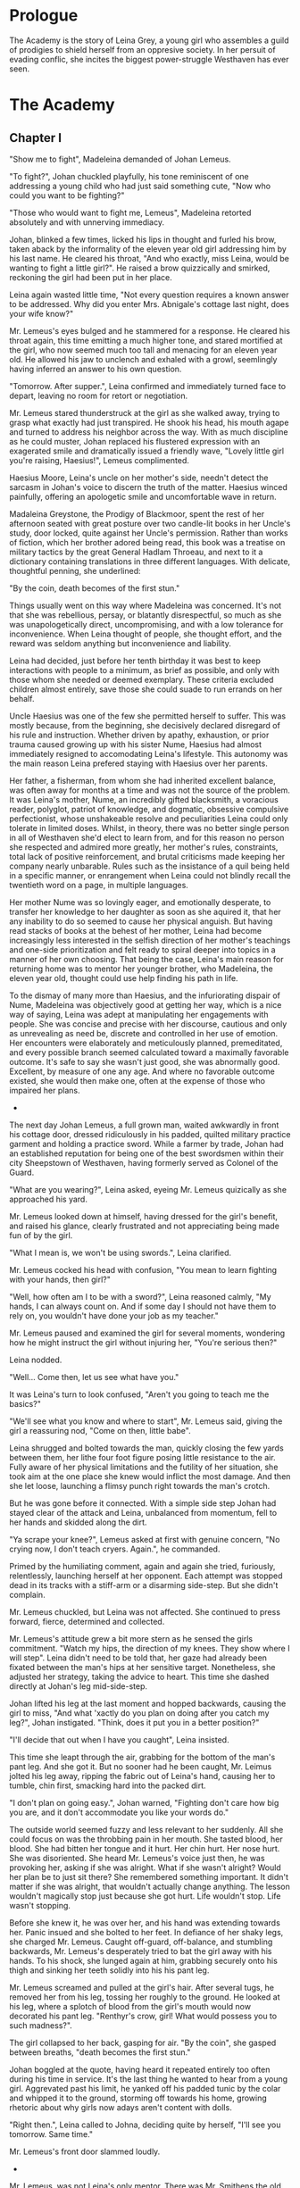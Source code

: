 
* Prologue
The Academy is the story of Leina Grey, a young girl who assembles a
guild of prodigies to shield herself from an oppresive society. In her
persuit of evading conflic, she incites the biggest power-struggle
Westhaven has ever seen.

* The Academy

** Chapter I
"Show me to fight", Madeleina demanded of Johan Lemeus.

"To fight?", Johan chuckled playfully, his tone reminiscent of one
addressing a young child who had just said something cute, "Now who
could you want to be fighting?"

"Those who would want to fight me, Lemeus", Madeleina retorted
absolutely and with unnerving immediacy.

Johan, blinked a few times, licked his lips in thought and furled his
brow, taken aback by the informality of the eleven year old girl
addressing him by his last name. He cleared his throat, "And who
exactly, miss Leina, would be wanting to fight a little girl?". He
raised a brow quizzically and smirked, reckoning the girl had been put
in her place.

Leina again wasted little time, "Not every question requires a
known answer to be addressed. Why did you enter Mrs. Abnigale's
cottage last night, does your wife know?"

Mr. Lemeus's eyes bulged and he stammered for a response. He cleared
his throat again, this time emitting a much higher tone, and stared
mortified at the girl, who now seemed much too tall and menacing
for an eleven year old. He allowed his jaw to unclench and exhaled with a
growl, seemlingly having inferred an answer to his own question.

"Tomorrow. After supper.", Leina confirmed and immediately turned face
to depart, leaving no room for retort or negotiation.

Mr. Lemeus stared thunderstruck at the girl as she walked away, trying
to grasp what exactly had just transpired. He shook his head, his mouth agape and
turned to address his neighbor across the way. With as much discipline
as he could muster, Johan replaced his flustered expression with an
exagerated smile and dramatically issued a friendly wave, "Lovely little girl
you're raising, Haesius!", Lemeus complimented.

Haesius Moore, Leina's uncle on her mother's side, needn't
detect the sarcasm in Johan's voice to discern the truth of the
matter. Haesius winced painfully, offering an apologetic smile
and uncomfortable wave in return.

Madaleina Greystone, the Prodigy of Blackmoor, spent the rest of her
afternoon seated with great posture over two candle-lit books in
her Uncle's study, door locked, quite against her Uncle's
permission. Rather than works of fiction, which her brother adored
being read, this book was a treatise on military tactics by the great
General Hadlam Throeau, and next to it a dictionary containing translations
in three different languages. With delicate, thoughtful penning, she underlined: 

    "By the coin, death becomes of the first stun."

Things usually went on this way where Madeleina was concerned. It's
not that she was rebellious, persay, or blatantly disrespectful, so
much as she was unapologetically direct, uncompromising, and with a
low tolerance for inconvenience. When Leina thought of people, she
thought effort, and the reward was seldom anything but inconvenience
and liability.

Leina had decided, just before her tenth birthday it was best to keep
interactions with people to a minimum, as brief as possible, and only
with those whom she needed or deemed exemplary. These criteria
excluded children almost entirely, save those she could suade to run
errands on her behalf.

Uncle Haesius was one of the few she permitted herself to suffer.
This was mostly because, from the beginning, she 
decisively declared disregard of his rule and instruction.
Whether driven by apathy, exhaustion, or prior trauma
caused growing up with his sister Nume, Haesius had almost
immediately resigned to accomodating Leina's lifestyle. This autonomy
was the main reason Leina prefered staying with Haesius over her
parents.

Her father, a fisherman, from whom she had inherited
excellent balance, was often away for months at a time and was not the
source of the problem. It was Leina's mother, Nume, an incredibly
gifted blacksmith, a voracious reader, polyglot, patriot of knowledge,
and dogmatic, obsessive compulsive perfectionist, whose unshakeable
resolve and peculiarities Leina could only tolerate in limited
doses. Whilst, in theory, there was no better single person in all of
Westhaven she'd elect to learn from, and for this reason no person she
respected and admired more greatly, her mother's rules, constraints,
total lack of positive reinforcement, and brutal criticisms made
keeping her company nearly unbarable. Rules such as the insistance of
a quil being held in a specific manner, or enrangement when Leina
could not blindly recall the twentieth word on a page, in multiple
languages.

Her mother Nume was so lovingly eager, and emotionally desperate, to
transfer her knowledge to her daughter as soon as she aquired it, that
her any inability to do so seemed to cause her physical anguish. But
having read stacks of books at the behest of her mother, Leina had
become increasingly less interested in the selfish direction of her
mother's teachings and one-side prioritization and felt ready to
spiral deeper into topics in a manner of her own choosing. That being
the case, Leina's main reason for returning home was to mentor her
younger brother, who Madeleina, the eleven year old, thought could use
help finding his path in life.

To the dismay of many more than Haesius, and the infuriorating dispair
of Nume, Madeleina was objectively good at getting her way, which is a
nice way of saying, Leina was adept at manipulating her engagements
with people. She was concise and precise with her discourse, cautious
and only as unrevealing as need be, discrete and controlled in her use
of emotion. Her encounters were elaborately and meticulously planned,
premeditated, and every possible branch seemed calculated toward a
maximally favorable outcome. It's safe to say she wasn't just good,
she was abnormally good. Excellent, by measure of one any age. And
where no favorable outcome existed, she would then make one, often at
the expense of those who impaired her plans.

 * * *

The next day Johan Lemeus, a full grown man, waited awkwardly in front
his cottage door, dressed ridiculously in his padded, quilted military
practice garment and holding a practice sword. While a farmer by
trade, Johan had an established reputation for being one of the best
swordsmen within their city Sheepstown of Westhaven, having formerly
served as Colonel of the Guard.

"What are you wearing?", Leina asked, eyeing Mr. Lemeus quizically as
she approached his yard.

Mr. Lemeus looked down at himself, having dressed for the girl's
benefit, and raised his glance, clearly frustrated and not appreciating
being made fun of by the girl.

"What I mean is, we won't be using swords.", Leina clarified.

Mr. Lemeus cocked his head with confusion, "You mean to learn fighting
with your hands, then girl?"

"Well, how often am I to be with a sword?", Leina reasoned calmly, "My
hands, I can always count on. And if some day I should not have them
to rely on, you wouldn't have done your job as my teacher."

Mr. Lemeus paused and examined the girl for several moments, wondering
how he might instruct the girl without injuring her, "You're serious
then?"

Leina nodded.

"Well... Come then, let us see what have you."

It was Leina's turn to look confused, "Aren't you going to teach me
the basics?"

"We'll see what you know and where to start", Mr. Lemeus said, giving
the girl a reassuring nod, "Come on then, little babe".

Leina shrugged and bolted towards the man, quickly closing the few
yards between them, her lithe four foot figure posing little
resistance to the air. Fully aware of her physical limitations and the
futility of her situation, she took aim at the one place she knew
would inflict the most damage. And then she let loose, launching a
flimsy punch right towards the man's crotch.

But he was gone before it connected. With a simple side step Johan had
stayed clear of the attack and Leina, unbalanced from momentum, fell to
her hands and skidded along the dirt.

"Ya scrape your knee?", Lemeus asked at first with genuine concern,
"No crying now, I don't teach cryers. Again.", he commanded.

Primed by the humiliating comment, again and again she tried,
furiously, relentlessly, launching herself at her opponent. Each
attempt was stopped dead in its tracks with a stiff-arm or a disarming
side-step. But she didn't complain.

Mr. Lemeus chuckled, but Leina was not affected. She continued to
press forward, fierce, determined and collected.

Mr. Lemeus's attitude grew a bit more stern as he sensed the girls
commitment. "Watch my hips, the direction of my knees. They show where
I will step". Leina didn't need to be told that, her gaze had already
been fixated between the man's hips at her sensitive
target. Nonetheless, she adjusted her strategy, taking the advice to
heart. This time she dashed directly at Johan's leg
mid-side-step.

Johan lifted his leg at the last moment and hopped backwards, causing
the girl to miss, "And what 'xactly do you plan on doing after you
catch my leg?", Johan instigated. "Think, does it put you in a better
position?"

"I'll decide that out when I have you caught", Leina insisted.

This time she leapt through the air, grabbing for the bottom of the
man's pant leg. And she got it. But no sooner had he been caught,
Mr. Leimus jolted his leg away, ripping the fabric out of Leina's
hand, causing her to tumble, chin first, smacking hard into the packed dirt.

"I don't plan on going easy.", Johan warned, "Fighting don't care
how big you are, and it don't accommodate you like your words do."

The outside world seemed fuzzy and less relevant to her suddenly. All
she could focus on was the throbbing pain in her mouth. She tasted
blood, her blood. She had bitten her tongue and it hurt. Her chin
hurt. Her nose hurt. She was disoriented. She heard Mr. Lemeus's voice
just then, he was provoking her, asking if she was alright. What if
she wasn't alright? Would her plan be to just sit there? She
remembered something important. It didn't matter if she was alright,
that wouldn't actually change anything. The lesson wouldn't magically
stop just because she got hurt. Life wouldn't stop. Life wasn't
stopping.

Before she knew it, he was over her, and his hand was extending
towards her. Panic insued and she bolted to her feet. In defiance of
her shaky legs, she charged Mr. Lemeus. Caught off-guard, off-balance,
and stumbling backwards, Mr. Lemeus's desperately tried to bat the
girl away with his hands. To his shock, she lunged again at him,
grabbing securely onto his thigh and sinking her teeth solidly
into his his pant leg.

Mr. Lemeus screamed and pulled at the girl's hair. After several tugs,
he removed her from his leg, tossing her roughly to the ground. He
looked at his leg, where a splotch of blood from the girl's mouth
would now decorated his pant leg. "Renthyr's crow, girl! What would
possess you to such madness?".

The girl collapsed to her back, gasping for air. "By the coin", she
gasped between breaths, "death becomes the first stun."

Johan boggled at the quote, having heard it repeated entirely too
often during his time in service. It's the last thing he wanted to
hear from a young girl. Aggrevated past his limit, he yanked off his
padded tunic by the colar and whipped it to the ground, storming off
towards his home, growing rhetoric about why girls now adays aren't
content with dolls.

"Right then.", Leina called to Johna, deciding quite by herself, "I'll
see you tomorrow. Same time."

Mr. Lemeus's front door slammed loudly.

 * * *

Mr. Lemeus, was not Leina's only mentor. There was Mr. Smithens the
old librarian, Dr. Yitna the mender and potion peddler, Mrs. Cudner
the teller, Gibbon Jones the architect, and her favourite, Zeid the
showoff. At this point she hadn't met Retik, Deveos Retik, the man who
would change her life.

 * * *

* The Quintet
** Book I: The Forming of Prefects

** Book II: The Three Puppets

** Book III: Return of the Headmaster
   
